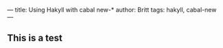 ---
title: Using Hakyll with cabal new-*
author: Britt
tags: hakyll, cabal-new
---

** This is a test 
